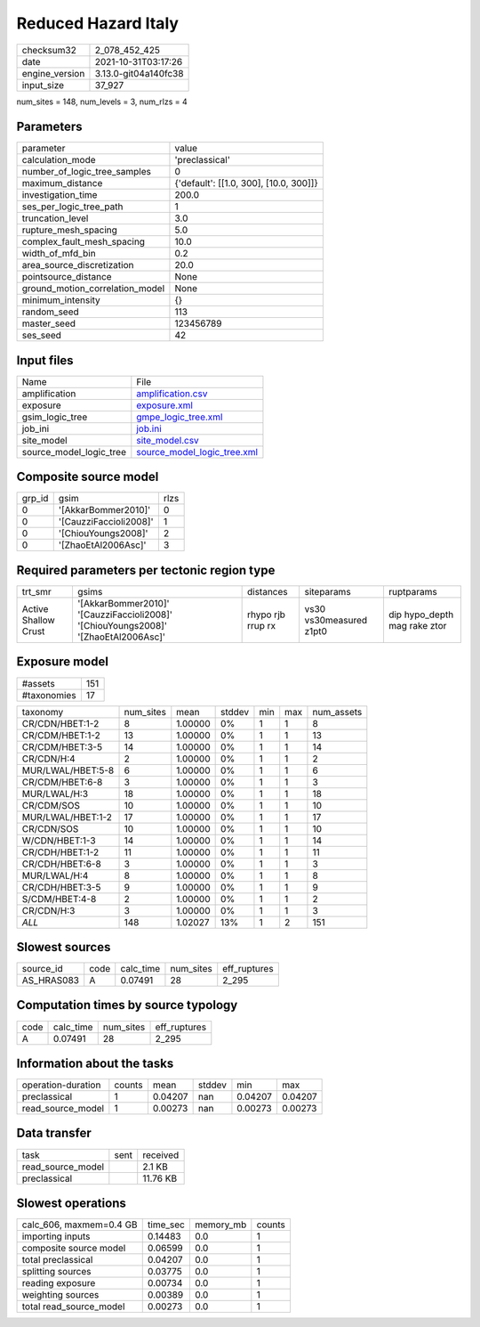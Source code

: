 Reduced Hazard Italy
====================

+----------------+----------------------+
| checksum32     | 2_078_452_425        |
+----------------+----------------------+
| date           | 2021-10-31T03:17:26  |
+----------------+----------------------+
| engine_version | 3.13.0-git04a140fc38 |
+----------------+----------------------+
| input_size     | 37_927               |
+----------------+----------------------+

num_sites = 148, num_levels = 3, num_rlzs = 4

Parameters
----------
+---------------------------------+----------------------------------------+
| parameter                       | value                                  |
+---------------------------------+----------------------------------------+
| calculation_mode                | 'preclassical'                         |
+---------------------------------+----------------------------------------+
| number_of_logic_tree_samples    | 0                                      |
+---------------------------------+----------------------------------------+
| maximum_distance                | {'default': [[1.0, 300], [10.0, 300]]} |
+---------------------------------+----------------------------------------+
| investigation_time              | 200.0                                  |
+---------------------------------+----------------------------------------+
| ses_per_logic_tree_path         | 1                                      |
+---------------------------------+----------------------------------------+
| truncation_level                | 3.0                                    |
+---------------------------------+----------------------------------------+
| rupture_mesh_spacing            | 5.0                                    |
+---------------------------------+----------------------------------------+
| complex_fault_mesh_spacing      | 10.0                                   |
+---------------------------------+----------------------------------------+
| width_of_mfd_bin                | 0.2                                    |
+---------------------------------+----------------------------------------+
| area_source_discretization      | 20.0                                   |
+---------------------------------+----------------------------------------+
| pointsource_distance            | None                                   |
+---------------------------------+----------------------------------------+
| ground_motion_correlation_model | None                                   |
+---------------------------------+----------------------------------------+
| minimum_intensity               | {}                                     |
+---------------------------------+----------------------------------------+
| random_seed                     | 113                                    |
+---------------------------------+----------------------------------------+
| master_seed                     | 123456789                              |
+---------------------------------+----------------------------------------+
| ses_seed                        | 42                                     |
+---------------------------------+----------------------------------------+

Input files
-----------
+-------------------------+--------------------------------------------------------------+
| Name                    | File                                                         |
+-------------------------+--------------------------------------------------------------+
| amplification           | `amplification.csv <amplification.csv>`_                     |
+-------------------------+--------------------------------------------------------------+
| exposure                | `exposure.xml <exposure.xml>`_                               |
+-------------------------+--------------------------------------------------------------+
| gsim_logic_tree         | `gmpe_logic_tree.xml <gmpe_logic_tree.xml>`_                 |
+-------------------------+--------------------------------------------------------------+
| job_ini                 | `job.ini <job.ini>`_                                         |
+-------------------------+--------------------------------------------------------------+
| site_model              | `site_model.csv <site_model.csv>`_                           |
+-------------------------+--------------------------------------------------------------+
| source_model_logic_tree | `source_model_logic_tree.xml <source_model_logic_tree.xml>`_ |
+-------------------------+--------------------------------------------------------------+

Composite source model
----------------------
+--------+------------------------+------+
| grp_id | gsim                   | rlzs |
+--------+------------------------+------+
| 0      | '[AkkarBommer2010]'    | 0    |
+--------+------------------------+------+
| 0      | '[CauzziFaccioli2008]' | 1    |
+--------+------------------------+------+
| 0      | '[ChiouYoungs2008]'    | 2    |
+--------+------------------------+------+
| 0      | '[ZhaoEtAl2006Asc]'    | 3    |
+--------+------------------------+------+

Required parameters per tectonic region type
--------------------------------------------
+----------------------+------------------------------------------------------------------------------------+-------------------+-------------------------+------------------------------+
| trt_smr              | gsims                                                                              | distances         | siteparams              | ruptparams                   |
+----------------------+------------------------------------------------------------------------------------+-------------------+-------------------------+------------------------------+
| Active Shallow Crust | '[AkkarBommer2010]' '[CauzziFaccioli2008]' '[ChiouYoungs2008]' '[ZhaoEtAl2006Asc]' | rhypo rjb rrup rx | vs30 vs30measured z1pt0 | dip hypo_depth mag rake ztor |
+----------------------+------------------------------------------------------------------------------------+-------------------+-------------------------+------------------------------+

Exposure model
--------------
+-------------+-----+
| #assets     | 151 |
+-------------+-----+
| #taxonomies | 17  |
+-------------+-----+

+-------------------+-----------+---------+--------+-----+-----+------------+
| taxonomy          | num_sites | mean    | stddev | min | max | num_assets |
+-------------------+-----------+---------+--------+-----+-----+------------+
| CR/CDN/HBET:1-2   | 8         | 1.00000 | 0%     | 1   | 1   | 8          |
+-------------------+-----------+---------+--------+-----+-----+------------+
| CR/CDM/HBET:1-2   | 13        | 1.00000 | 0%     | 1   | 1   | 13         |
+-------------------+-----------+---------+--------+-----+-----+------------+
| CR/CDM/HBET:3-5   | 14        | 1.00000 | 0%     | 1   | 1   | 14         |
+-------------------+-----------+---------+--------+-----+-----+------------+
| CR/CDN/H:4        | 2         | 1.00000 | 0%     | 1   | 1   | 2          |
+-------------------+-----------+---------+--------+-----+-----+------------+
| MUR/LWAL/HBET:5-8 | 6         | 1.00000 | 0%     | 1   | 1   | 6          |
+-------------------+-----------+---------+--------+-----+-----+------------+
| CR/CDM/HBET:6-8   | 3         | 1.00000 | 0%     | 1   | 1   | 3          |
+-------------------+-----------+---------+--------+-----+-----+------------+
| MUR/LWAL/H:3      | 18        | 1.00000 | 0%     | 1   | 1   | 18         |
+-------------------+-----------+---------+--------+-----+-----+------------+
| CR/CDM/SOS        | 10        | 1.00000 | 0%     | 1   | 1   | 10         |
+-------------------+-----------+---------+--------+-----+-----+------------+
| MUR/LWAL/HBET:1-2 | 17        | 1.00000 | 0%     | 1   | 1   | 17         |
+-------------------+-----------+---------+--------+-----+-----+------------+
| CR/CDN/SOS        | 10        | 1.00000 | 0%     | 1   | 1   | 10         |
+-------------------+-----------+---------+--------+-----+-----+------------+
| W/CDN/HBET:1-3    | 14        | 1.00000 | 0%     | 1   | 1   | 14         |
+-------------------+-----------+---------+--------+-----+-----+------------+
| CR/CDH/HBET:1-2   | 11        | 1.00000 | 0%     | 1   | 1   | 11         |
+-------------------+-----------+---------+--------+-----+-----+------------+
| CR/CDH/HBET:6-8   | 3         | 1.00000 | 0%     | 1   | 1   | 3          |
+-------------------+-----------+---------+--------+-----+-----+------------+
| MUR/LWAL/H:4      | 8         | 1.00000 | 0%     | 1   | 1   | 8          |
+-------------------+-----------+---------+--------+-----+-----+------------+
| CR/CDH/HBET:3-5   | 9         | 1.00000 | 0%     | 1   | 1   | 9          |
+-------------------+-----------+---------+--------+-----+-----+------------+
| S/CDM/HBET:4-8    | 2         | 1.00000 | 0%     | 1   | 1   | 2          |
+-------------------+-----------+---------+--------+-----+-----+------------+
| CR/CDN/H:3        | 3         | 1.00000 | 0%     | 1   | 1   | 3          |
+-------------------+-----------+---------+--------+-----+-----+------------+
| *ALL*             | 148       | 1.02027 | 13%    | 1   | 2   | 151        |
+-------------------+-----------+---------+--------+-----+-----+------------+

Slowest sources
---------------
+------------+------+-----------+-----------+--------------+
| source_id  | code | calc_time | num_sites | eff_ruptures |
+------------+------+-----------+-----------+--------------+
| AS_HRAS083 | A    | 0.07491   | 28        | 2_295        |
+------------+------+-----------+-----------+--------------+

Computation times by source typology
------------------------------------
+------+-----------+-----------+--------------+
| code | calc_time | num_sites | eff_ruptures |
+------+-----------+-----------+--------------+
| A    | 0.07491   | 28        | 2_295        |
+------+-----------+-----------+--------------+

Information about the tasks
---------------------------
+--------------------+--------+---------+--------+---------+---------+
| operation-duration | counts | mean    | stddev | min     | max     |
+--------------------+--------+---------+--------+---------+---------+
| preclassical       | 1      | 0.04207 | nan    | 0.04207 | 0.04207 |
+--------------------+--------+---------+--------+---------+---------+
| read_source_model  | 1      | 0.00273 | nan    | 0.00273 | 0.00273 |
+--------------------+--------+---------+--------+---------+---------+

Data transfer
-------------
+-------------------+------+----------+
| task              | sent | received |
+-------------------+------+----------+
| read_source_model |      | 2.1 KB   |
+-------------------+------+----------+
| preclassical      |      | 11.76 KB |
+-------------------+------+----------+

Slowest operations
------------------
+-------------------------+----------+-----------+--------+
| calc_606, maxmem=0.4 GB | time_sec | memory_mb | counts |
+-------------------------+----------+-----------+--------+
| importing inputs        | 0.14483  | 0.0       | 1      |
+-------------------------+----------+-----------+--------+
| composite source model  | 0.06599  | 0.0       | 1      |
+-------------------------+----------+-----------+--------+
| total preclassical      | 0.04207  | 0.0       | 1      |
+-------------------------+----------+-----------+--------+
| splitting sources       | 0.03775  | 0.0       | 1      |
+-------------------------+----------+-----------+--------+
| reading exposure        | 0.00734  | 0.0       | 1      |
+-------------------------+----------+-----------+--------+
| weighting sources       | 0.00389  | 0.0       | 1      |
+-------------------------+----------+-----------+--------+
| total read_source_model | 0.00273  | 0.0       | 1      |
+-------------------------+----------+-----------+--------+